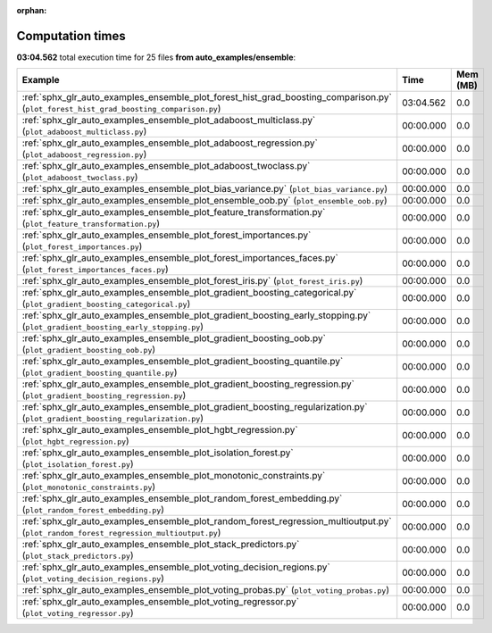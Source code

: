 
:orphan:

.. _sphx_glr_auto_examples_ensemble_sg_execution_times:


Computation times
=================
**03:04.562** total execution time for 25 files **from auto_examples/ensemble**:

.. container::

  .. raw:: html

    <style scoped>
    <link href="https://cdnjs.cloudflare.com/ajax/libs/twitter-bootstrap/5.3.0/css/bootstrap.min.css" rel="stylesheet" />
    <link href="https://cdn.datatables.net/1.13.6/css/dataTables.bootstrap5.min.css" rel="stylesheet" />
    </style>
    <script src="https://code.jquery.com/jquery-3.7.0.js"></script>
    <script src="https://cdn.datatables.net/1.13.6/js/jquery.dataTables.min.js"></script>
    <script src="https://cdn.datatables.net/1.13.6/js/dataTables.bootstrap5.min.js"></script>
    <script type="text/javascript" class="init">
    $(document).ready( function () {
        $('table.sg-datatable').DataTable({order: [[1, 'desc']]});
    } );
    </script>

  .. list-table::
   :header-rows: 1
   :class: table table-striped sg-datatable

   * - Example
     - Time
     - Mem (MB)
   * - :ref:`sphx_glr_auto_examples_ensemble_plot_forest_hist_grad_boosting_comparison.py` (``plot_forest_hist_grad_boosting_comparison.py``)
     - 03:04.562
     - 0.0
   * - :ref:`sphx_glr_auto_examples_ensemble_plot_adaboost_multiclass.py` (``plot_adaboost_multiclass.py``)
     - 00:00.000
     - 0.0
   * - :ref:`sphx_glr_auto_examples_ensemble_plot_adaboost_regression.py` (``plot_adaboost_regression.py``)
     - 00:00.000
     - 0.0
   * - :ref:`sphx_glr_auto_examples_ensemble_plot_adaboost_twoclass.py` (``plot_adaboost_twoclass.py``)
     - 00:00.000
     - 0.0
   * - :ref:`sphx_glr_auto_examples_ensemble_plot_bias_variance.py` (``plot_bias_variance.py``)
     - 00:00.000
     - 0.0
   * - :ref:`sphx_glr_auto_examples_ensemble_plot_ensemble_oob.py` (``plot_ensemble_oob.py``)
     - 00:00.000
     - 0.0
   * - :ref:`sphx_glr_auto_examples_ensemble_plot_feature_transformation.py` (``plot_feature_transformation.py``)
     - 00:00.000
     - 0.0
   * - :ref:`sphx_glr_auto_examples_ensemble_plot_forest_importances.py` (``plot_forest_importances.py``)
     - 00:00.000
     - 0.0
   * - :ref:`sphx_glr_auto_examples_ensemble_plot_forest_importances_faces.py` (``plot_forest_importances_faces.py``)
     - 00:00.000
     - 0.0
   * - :ref:`sphx_glr_auto_examples_ensemble_plot_forest_iris.py` (``plot_forest_iris.py``)
     - 00:00.000
     - 0.0
   * - :ref:`sphx_glr_auto_examples_ensemble_plot_gradient_boosting_categorical.py` (``plot_gradient_boosting_categorical.py``)
     - 00:00.000
     - 0.0
   * - :ref:`sphx_glr_auto_examples_ensemble_plot_gradient_boosting_early_stopping.py` (``plot_gradient_boosting_early_stopping.py``)
     - 00:00.000
     - 0.0
   * - :ref:`sphx_glr_auto_examples_ensemble_plot_gradient_boosting_oob.py` (``plot_gradient_boosting_oob.py``)
     - 00:00.000
     - 0.0
   * - :ref:`sphx_glr_auto_examples_ensemble_plot_gradient_boosting_quantile.py` (``plot_gradient_boosting_quantile.py``)
     - 00:00.000
     - 0.0
   * - :ref:`sphx_glr_auto_examples_ensemble_plot_gradient_boosting_regression.py` (``plot_gradient_boosting_regression.py``)
     - 00:00.000
     - 0.0
   * - :ref:`sphx_glr_auto_examples_ensemble_plot_gradient_boosting_regularization.py` (``plot_gradient_boosting_regularization.py``)
     - 00:00.000
     - 0.0
   * - :ref:`sphx_glr_auto_examples_ensemble_plot_hgbt_regression.py` (``plot_hgbt_regression.py``)
     - 00:00.000
     - 0.0
   * - :ref:`sphx_glr_auto_examples_ensemble_plot_isolation_forest.py` (``plot_isolation_forest.py``)
     - 00:00.000
     - 0.0
   * - :ref:`sphx_glr_auto_examples_ensemble_plot_monotonic_constraints.py` (``plot_monotonic_constraints.py``)
     - 00:00.000
     - 0.0
   * - :ref:`sphx_glr_auto_examples_ensemble_plot_random_forest_embedding.py` (``plot_random_forest_embedding.py``)
     - 00:00.000
     - 0.0
   * - :ref:`sphx_glr_auto_examples_ensemble_plot_random_forest_regression_multioutput.py` (``plot_random_forest_regression_multioutput.py``)
     - 00:00.000
     - 0.0
   * - :ref:`sphx_glr_auto_examples_ensemble_plot_stack_predictors.py` (``plot_stack_predictors.py``)
     - 00:00.000
     - 0.0
   * - :ref:`sphx_glr_auto_examples_ensemble_plot_voting_decision_regions.py` (``plot_voting_decision_regions.py``)
     - 00:00.000
     - 0.0
   * - :ref:`sphx_glr_auto_examples_ensemble_plot_voting_probas.py` (``plot_voting_probas.py``)
     - 00:00.000
     - 0.0
   * - :ref:`sphx_glr_auto_examples_ensemble_plot_voting_regressor.py` (``plot_voting_regressor.py``)
     - 00:00.000
     - 0.0
